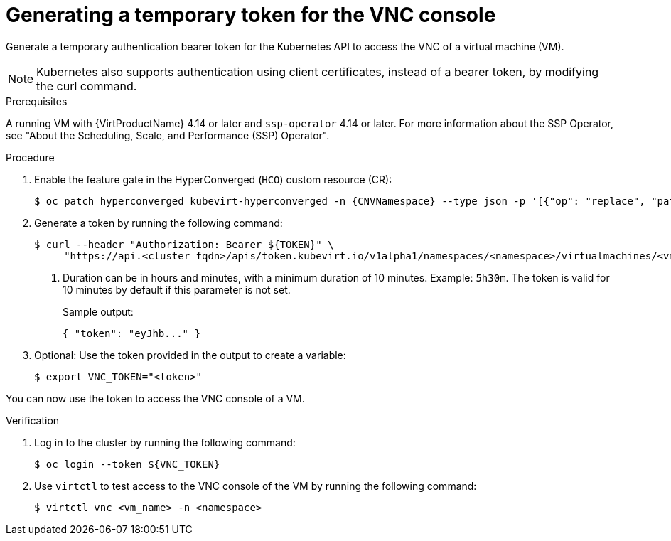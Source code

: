 // Module included in the following assemblies:
//
// * virt/virtual_machines/virt-accessing-vm-consoles.adoc

:_mod-docs-content-type: PROCEDURE
[id="virt-temporary-token-VNC_{context}"]
= Generating a temporary token for the VNC console

Generate a temporary authentication bearer token for the Kubernetes API to access the VNC of a virtual machine (VM).

[NOTE]
====
Kubernetes also supports authentication using client certificates, instead of a bearer token, by modifying the curl command.
====

.Prerequisites

A running VM with {VirtProductName} 4.14 or later and `ssp-operator` 4.14 or later. For more information about the SSP Operator, see "About the Scheduling, Scale, and Performance (SSP) Operator".

.Procedure

. Enable the feature gate in the HyperConverged (`HCO`) custom resource (CR):
+
[source,terminal,subs="attributes+"]
----
$ oc patch hyperconverged kubevirt-hyperconverged -n {CNVNamespace} --type json -p '[{"op": "replace", "path": "/spec/featureGates/deployVmConsoleProxy", "value": true}]'
----

. Generate a token by running the following command:
+
[source,terminal]
----
$ curl --header "Authorization: Bearer ${TOKEN}" \
     "https://api.<cluster_fqdn>/apis/token.kubevirt.io/v1alpha1/namespaces/<namespace>/virtualmachines/<vm_name>/vnc?duration=<duration>" <1>
----
<1> Duration can be in hours and minutes, with a minimum duration of 10 minutes. Example: `5h30m`. The token is valid for 10 minutes by default if this parameter is not set.
+
Sample output:
+
[source,terminal]
----
{ "token": "eyJhb..." }
----

. Optional: Use the token provided in the output to create a variable:
+
[source,terminal]
----
$ export VNC_TOKEN="<token>"
----

You can now use the token to access the VNC console of a VM.

.Verification

.  Log in to the cluster by running the following command:
+
[source,terminal]
----
$ oc login --token ${VNC_TOKEN}
----

.  Use `virtctl` to test access to the VNC console of the VM by running the following command:
+
[source,terminal]
----
$ virtctl vnc <vm_name> -n <namespace>
----
